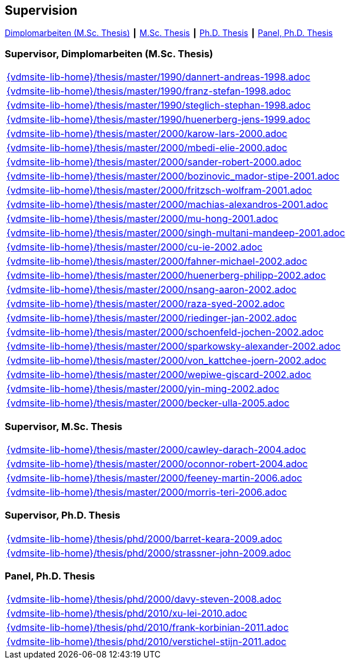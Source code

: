:title: Supervision

== Supervision

link:#supervisor_dimplomarbeiten_m_sc_thesis[Dimplomarbeiten (M.Sc. Thesis)] ┃
link:#supervisor_m_sc_thesis[M.Sc. Thesis] ┃
link:#supervisor_ph_d_thesis[Ph.D. Thesis] ┃
link:#panel_ph_d_thesis[Panel, Ph.D. Thesis]




=== Supervisor, Dimplomarbeiten (M.Sc. Thesis)
[cols="a", grid=rows, frame=none, %autowidth.stretch]
|===

|include::{vdmsite-lib-home}/thesis/master/1990/dannert-andreas-1998.adoc[]

|include::{vdmsite-lib-home}/thesis/master/1990/franz-stefan-1998.adoc[]
|include::{vdmsite-lib-home}/thesis/master/1990/steglich-stephan-1998.adoc[]

|include::{vdmsite-lib-home}/thesis/master/1990/huenerberg-jens-1999.adoc[]

|include::{vdmsite-lib-home}/thesis/master/2000/karow-lars-2000.adoc[]
|include::{vdmsite-lib-home}/thesis/master/2000/mbedi-elie-2000.adoc[]
|include::{vdmsite-lib-home}/thesis/master/2000/sander-robert-2000.adoc[]

|include::{vdmsite-lib-home}/thesis/master/2000/bozinovic_mador-stipe-2001.adoc[]
|include::{vdmsite-lib-home}/thesis/master/2000/fritzsch-wolfram-2001.adoc[]
|include::{vdmsite-lib-home}/thesis/master/2000/machias-alexandros-2001.adoc[]
|include::{vdmsite-lib-home}/thesis/master/2000/mu-hong-2001.adoc[]
|include::{vdmsite-lib-home}/thesis/master/2000/singh-multani-mandeep-2001.adoc[]

|include::{vdmsite-lib-home}/thesis/master/2000/cu-ie-2002.adoc[]
|include::{vdmsite-lib-home}/thesis/master/2000/fahner-michael-2002.adoc[]
|include::{vdmsite-lib-home}/thesis/master/2000/huenerberg-philipp-2002.adoc[]
|include::{vdmsite-lib-home}/thesis/master/2000/nsang-aaron-2002.adoc[]
|include::{vdmsite-lib-home}/thesis/master/2000/raza-syed-2002.adoc[]
|include::{vdmsite-lib-home}/thesis/master/2000/riedinger-jan-2002.adoc[]
|include::{vdmsite-lib-home}/thesis/master/2000/schoenfeld-jochen-2002.adoc[]
|include::{vdmsite-lib-home}/thesis/master/2000/sparkowsky-alexander-2002.adoc[]
|include::{vdmsite-lib-home}/thesis/master/2000/von_kattchee-joern-2002.adoc[]
|include::{vdmsite-lib-home}/thesis/master/2000/wepiwe-giscard-2002.adoc[]
|include::{vdmsite-lib-home}/thesis/master/2000/yin-ming-2002.adoc[]

|include::{vdmsite-lib-home}/thesis/master/2000/becker-ulla-2005.adoc[]

|===



=== Supervisor, M.Sc. Thesis
[cols="a", grid=rows, frame=none, %autowidth.stretch]
|===
|include::{vdmsite-lib-home}/thesis/master/2000/cawley-darach-2004.adoc[]
|include::{vdmsite-lib-home}/thesis/master/2000/oconnor-robert-2004.adoc[]
|include::{vdmsite-lib-home}/thesis/master/2000/feeney-martin-2006.adoc[]
|include::{vdmsite-lib-home}/thesis/master/2000/morris-teri-2006.adoc[]
|===


=== Supervisor, Ph.D. Thesis
[cols="a", grid=rows, frame=none, %autowidth.stretch]
|===
|include::{vdmsite-lib-home}/thesis/phd/2000/barret-keara-2009.adoc[]
|include::{vdmsite-lib-home}/thesis/phd/2000/strassner-john-2009.adoc[]
|===



=== Panel, Ph.D. Thesis
[cols="a", grid=rows, frame=none, %autowidth.stretch]
|===
|include::{vdmsite-lib-home}/thesis/phd/2000/davy-steven-2008.adoc[]
|include::{vdmsite-lib-home}/thesis/phd/2010/xu-lei-2010.adoc[]
|include::{vdmsite-lib-home}/thesis/phd/2010/frank-korbinian-2011.adoc[]
|include::{vdmsite-lib-home}/thesis/phd/2010/verstichel-stijn-2011.adoc[]
|===


